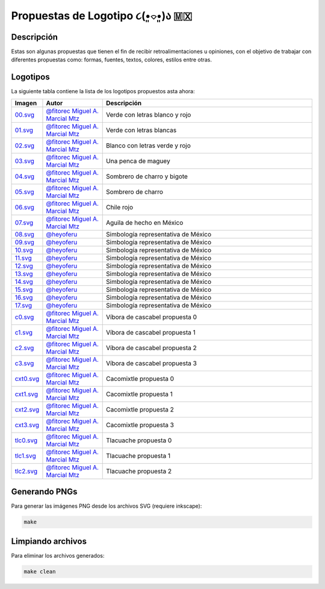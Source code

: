 ===================================
Propuestas de Logotipo  ૮(•͈⌔•͈)ა 🇲🇽
===================================

Descripción
===========

Estas son algunas propuestas que tienen el fin de recibir retroalimentaciones u opiniones, con el objetivo de trabajar con
diferentes propuestas como: formas, fuentes, textos, colores, estilos entre otras.

Logotipos
========================

La siguiente tabla contiene la lista de los logotipos propuestos asta ahora:

.. list-table::
   :widths: 10 20 70
   :header-rows: 1

   * - Imagen
     - Autor
     - Descripción
   * - `00.svg <./00.svg>`__
     - `@fitorec Miguel A. Marcial Mtz <https://gitlab.com/fitorec>`__
     - Verde con letras blanco y rojo
   * - `01.svg <./01.svg>`__
     - `@fitorec Miguel A. Marcial Mtz <https://gitlab.com/fitorec>`__
     - Verde con letras blancas
   * - `02.svg <./02.svg>`__
     - `@fitorec Miguel A. Marcial Mtz <https://gitlab.com/fitorec>`__
     - Blanco con letras verde y rojo
   * - `03.svg <./03.svg>`__
     - `@fitorec Miguel A. Marcial Mtz <https://gitlab.com/fitorec>`__
     - Una penca de maguey
   * - `04.svg <./04.svg>`__
     - `@fitorec Miguel A. Marcial Mtz <https://gitlab.com/fitorec>`__
     - Sombrero de charro y bigote
   * - `05.svg <./05.svg>`__
     - `@fitorec Miguel A. Marcial Mtz <https://gitlab.com/fitorec>`__
     - Sombrero de charro
   * - `06.svg <./06.svg>`__
     - `@fitorec Miguel A. Marcial Mtz <https://gitlab.com/fitorec>`__
     - Chile rojo
   * - `07.svg <./07.svg>`__
     - `@fitorec Miguel A. Marcial Mtz <https://gitlab.com/fitorec>`__
     - Aguila de hecho en México
   * - `08.svg <./08.svg>`__
     - `@heyoferu <https://gitlab.com/heyoferu>`__
     - Simbología representativa de México
   * - `09.svg <./09.svg>`__
     - `@heyoferu <https://gitlab.com/heyoferu>`__
     - Simbología representativa de México
   * - `10.svg <./10.svg>`__
     - `@heyoferu <https://gitlab.com/heyoferu>`__
     - Simbología representativa de México
   * - `11.svg <./11.svg>`__
     - `@heyoferu <https://gitlab.com/heyoferu>`__
     - Simbología representativa de México
   * - `12.svg <./12.svg>`__
     - `@heyoferu <https://gitlab.com/heyoferu>`__
     - Simbología representativa de México
   * - `13.svg <./13.svg>`__
     - `@heyoferu <https://gitlab.com/heyoferu>`__
     - Simbología representativa de México
   * - `14.svg <./14.svg>`__
     - `@heyoferu <https://gitlab.com/heyoferu>`__
     - Simbología representativa de México
   * - `15.svg <./15.svg>`__
     - `@heyoferu <https://gitlab.com/heyoferu>`__
     - Simbología representativa de México
   * - `16.svg <./16.svg>`__
     - `@heyoferu <https://gitlab.com/heyoferu>`__
     - Simbología representativa de México
   * - `17.svg <./17.svg>`__
     - `@heyoferu <https://gitlab.com/heyoferu>`__
     - Simbología representativa de México
   * - `c0.svg <./c0.svg>`__
     - `@fitorec Miguel A. Marcial Mtz <https://gitlab.com/fitorec>`__
     - Víbora de cascabel propuesta 0
   * - `c1.svg <./c1.svg>`__
     - `@fitorec Miguel A. Marcial Mtz <https://gitlab.com/fitorec>`__
     - Víbora de cascabel propuesta 1
   * - `c2.svg <./c2.svg>`__
     - `@fitorec Miguel A. Marcial Mtz <https://gitlab.com/fitorec>`__
     - Víbora de cascabel propuesta 2
   * - `c3.svg <./c3.svg>`__
     - `@fitorec Miguel A. Marcial Mtz <https://gitlab.com/fitorec>`__
     - Víbora de cascabel propuesta 3
   * - `cxt0.svg <./cxt0.svg>`__
     - `@fitorec Miguel A. Marcial Mtz <https://gitlab.com/fitorec>`__
     - Cacomixtle propuesta 0
   * - `cxt1.svg <./cxt1.svg>`__
     - `@fitorec Miguel A. Marcial Mtz <https://gitlab.com/fitorec>`__
     - Cacomixtle propuesta 1
   * - `cxt2.svg <./cxt2.svg>`__
     - `@fitorec Miguel A. Marcial Mtz <https://gitlab.com/fitorec>`__
     - Cacomixtle propuesta 2
   * - `cxt3.svg <./cxt3.svg>`__
     - `@fitorec Miguel A. Marcial Mtz <https://gitlab.com/fitorec>`__
     - Cacomixtle propuesta 3
   * - `tlc0.svg <./tlc0.svg>`__
     - `@fitorec Miguel A. Marcial Mtz <https://gitlab.com/fitorec>`__
     - Tlacuache propuesta 0
   * - `tlc1.svg <./tlc1.svg>`__
     - `@fitorec Miguel A. Marcial Mtz <https://gitlab.com/fitorec>`__
     - Tlacuache propuesta 1
   * - `tlc2.svg <./tlc2.svg>`__
     - `@fitorec Miguel A. Marcial Mtz <https://gitlab.com/fitorec>`__
     - Tlacuache propuesta 2

Generando PNGs
==============
Para generar las imágenes PNG desde los archivos SVG (requiere inkscape):

.. code-block:: bash

   make

Limpiando archivos
==================
Para eliminar los archivos generados:

.. code-block:: bash

   make clean
